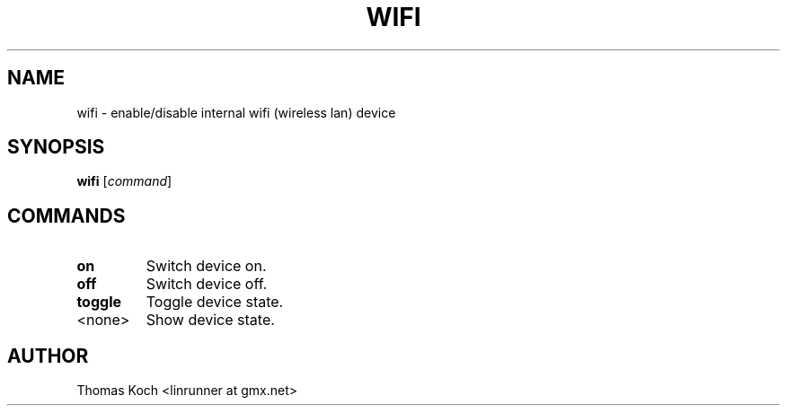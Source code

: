 .TH WIFI 1 "2010-09-11
.SH NAME
wifi \- enable/disable internal wifi (wireless lan) device
.SH SYNOPSIS
.B wifi \fR[\fIcommand\fR]
.SH COMMANDS
.TP
.B on
Switch device on.
.TP
.B off
Switch device off.
.TP
.B toggle
Toggle device state.
.TP
<none>
Show device state.
.SH AUTHOR
Thomas Koch <linrunner at gmx.net>

